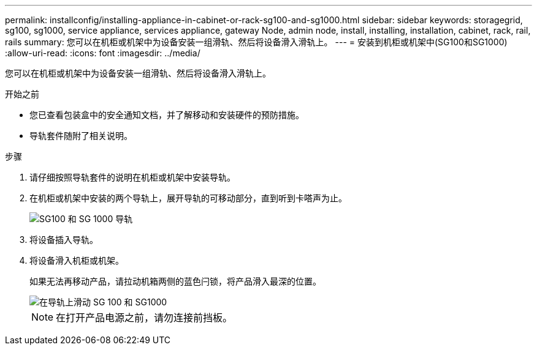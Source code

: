 ---
permalink: installconfig/installing-appliance-in-cabinet-or-rack-sg100-and-sg1000.html 
sidebar: sidebar 
keywords: storagegrid, sg100, sg1000, service appliance, services appliance, gateway Node, admin node, install, installing, installation, cabinet, rack, rail, rails 
summary: 您可以在机柜或机架中为设备安装一组滑轨、然后将设备滑入滑轨上。 
---
= 安装到机柜或机架中(SG100和SG1000)
:allow-uri-read: 
:icons: font
:imagesdir: ../media/


[role="lead"]
您可以在机柜或机架中为设备安装一组滑轨、然后将设备滑入滑轨上。

.开始之前
* 您已查看包装盒中的安全通知文档，并了解移动和安装硬件的预防措施。
* 导轨套件随附了相关说明。


.步骤
. 请仔细按照导轨套件的说明在机柜或机架中安装导轨。
. 在机柜或机架中安装的两个导轨上，展开导轨的可移动部分，直到听到卡嗒声为止。
+
image::../media/rails_extended_out.gif[SG100 和 SG 1000 导轨]

. 将设备插入导轨。
. 将设备滑入机柜或机架。
+
如果无法再移动产品，请拉动机箱两侧的蓝色闩锁，将产品滑入最深的位置。

+
image::../media/sg6000_cn_rails_blue_button.gif[在导轨上滑动 SG 100 和 SG1000]

+

NOTE: 在打开产品电源之前，请勿连接前挡板。


